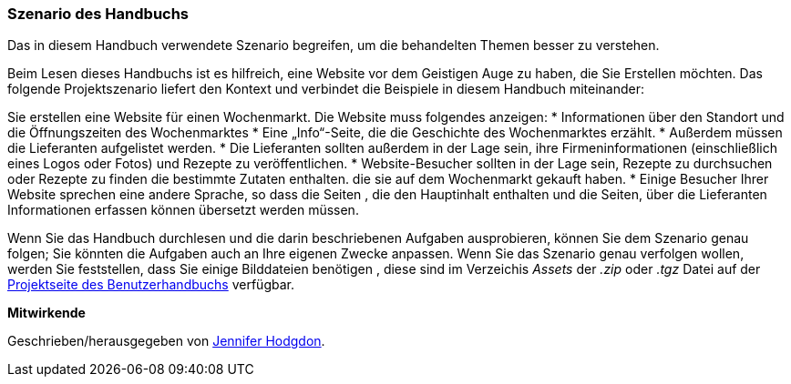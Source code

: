 [[preface-scenario]]
=== Szenario des Handbuchs

[role="summary"]
Das in diesem Handbuch verwendete Szenario begreifen, 
um die behandelten Themen besser zu verstehen.

(((Scenario for this document (farmers market),overview)))
(((Guiding scenario for this document (farmers market))))
(((Usage scenario for this document (farmers market))))
(((Farmers market,usage scenario for this document)))

Beim Lesen dieses Handbuchs ist es hilfreich, eine Website vor dem Geistigen Auge zu haben, die Sie Erstellen möchten.
Das folgende Projektszenario liefert den Kontext und verbindet
die Beispiele in diesem Handbuch miteinander:

Sie erstellen eine Website für einen Wochenmarkt. Die Website muss folgendes anzeigen:
* Informationen über den Standort und die Öffnungszeiten des Wochenmarktes
* Eine „Info“-Seite, die die Geschichte des Wochenmarktes erzählt.
* Außerdem müssen die Lieferanten aufgelistet werden.
* Die Lieferanten sollten außerdem in der Lage sein, ihre Firmeninformationen (einschließlich eines Logos oder Fotos) und Rezepte zu veröffentlichen.
* Website-Besucher sollten in der Lage sein, Rezepte zu durchsuchen oder Rezepte zu finden die bestimmte Zutaten enthalten. die sie auf dem Wochenmarkt gekauft haben.
* Einige Besucher Ihrer Website sprechen eine andere Sprache, so dass die Seiten , die den Hauptinhalt enthalten und die Seiten, über die Lieferanten
Informationen erfassen können übersetzt werden müssen.

Wenn Sie das Handbuch durchlesen und die darin beschriebenen Aufgaben ausprobieren, können Sie
dem Szenario genau folgen; Sie könnten die Aufgaben auch an Ihre eigenen
Zwecke anpassen. Wenn Sie das Szenario genau verfolgen wollen, werden Sie feststellen, dass Sie
einige Bilddateien benötigen , diese sind im Verzeichis _Assets_ der _.zip_
oder _.tgz_ Datei auf der
https://www.drupal.org/project/user_guide[Projektseite des Benutzerhandbuchs] verfügbar.

*Mitwirkende*

Geschrieben/herausgegeben von https://www.drupal.org/u/jhodgdon[Jennifer Hodgdon].

